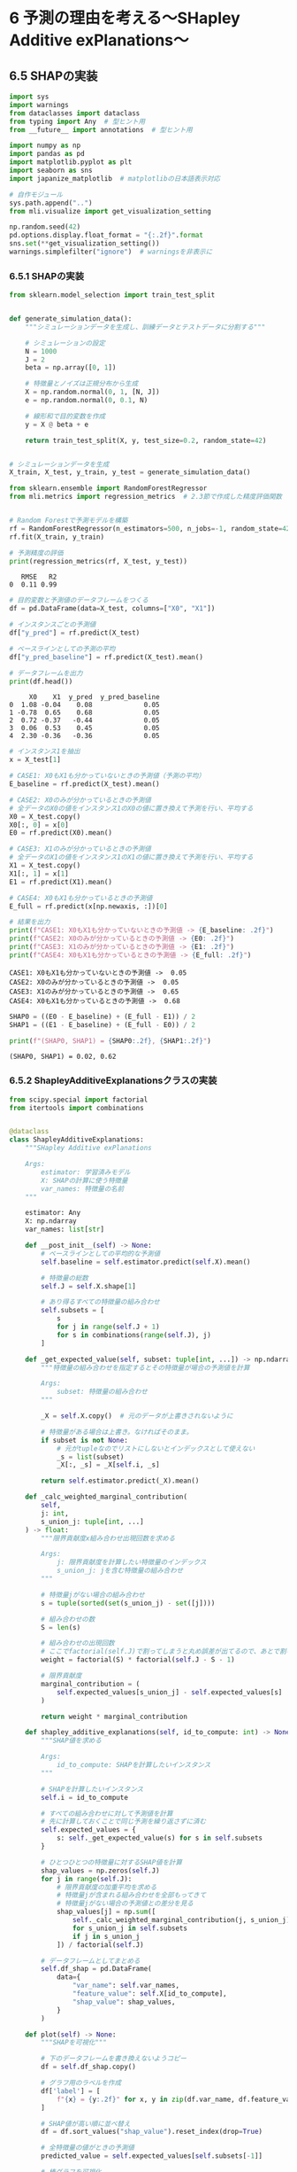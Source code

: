 * 6 予測の理由を考える〜SHapley Additive exPlanations〜
:PROPERTIES:
:CUSTOM_ID: 予測の理由を考えるshapley-additive-explanations
:header-args:jupyter-python: :exports both :session ml :kernel ml_interpret :async yes :tangle yes
:END:
** 6.5 SHAPの実装
#+begin_src jupyter-python :exports both
import sys
import warnings
from dataclasses import dataclass
from typing import Any  # 型ヒント用
from __future__ import annotations  # 型ヒント用

import numpy as np
import pandas as pd
import matplotlib.pyplot as plt
import seaborn as sns
import japanize_matplotlib  # matplotlibの日本語表示対応

# 自作モジュール
sys.path.append("..")
from mli.visualize import get_visualization_setting

np.random.seed(42)
pd.options.display.float_format = "{:.2f}".format
sns.set(**get_visualization_setting())
warnings.simplefilter("ignore")  # warningsを非表示に
#+end_src

#+RESULTS:

*** 6.5.1 SHAPの実装
#+begin_src jupyter-python :exports both
from sklearn.model_selection import train_test_split


def generate_simulation_data():
    """シミュレーションデータを生成し、訓練データとテストデータに分割する"""

    # シミュレーションの設定
    N = 1000
    J = 2
    beta = np.array([0, 1])

    # 特徴量とノイズは正規分布から生成
    X = np.random.normal(0, 1, [N, J])
    e = np.random.normal(0, 0.1, N)

    # 線形和で目的変数を作成
    y = X @ beta + e

    return train_test_split(X, y, test_size=0.2, random_state=42)


# シミュレーションデータを生成
X_train, X_test, y_train, y_test = generate_simulation_data()
#+end_src

#+RESULTS:

#+begin_src jupyter-python :exports both
from sklearn.ensemble import RandomForestRegressor
from mli.metrics import regression_metrics  # 2.3節で作成した精度評価関数


# Random Forestで予測モデルを構築
rf = RandomForestRegressor(n_estimators=500, n_jobs=-1, random_state=42)
rf.fit(X_train, y_train)

# 予測精度の評価
print(regression_metrics(rf, X_test, y_test))
#+end_src

#+RESULTS:
:    RMSE   R2
: 0  0.11 0.99

#+begin_src jupyter-python :exports both
# 目的変数と予測値のデータフレームをつくる
df = pd.DataFrame(data=X_test, columns=["X0", "X1"])

# インスタンスごとの予測値
df["y_pred"] = rf.predict(X_test)

# ベースラインとしての予測の平均
df["y_pred_baseline"] = rf.predict(X_test).mean()

# データフレームを出力
print(df.head())
#+end_src

#+RESULTS:
#+begin_example
     X0    X1  y_pred  y_pred_baseline
0  1.08 -0.04    0.08             0.05
1 -0.78  0.65    0.68             0.05
2  0.72 -0.37   -0.44             0.05
3  0.06  0.53    0.45             0.05
4  2.30 -0.36   -0.36             0.05
#+end_example

#+begin_src jupyter-python :exports both
# インスタンス1を抽出
x = X_test[1]

# CASE1: X0もX1も分かっていないときの予測値（予測の平均）
E_baseline = rf.predict(X_test).mean()

# CASE2: X0のみが分かっているときの予測値
# 全データのX0の値をインスタンス1のX0の値に置き換えて予測を行い、平均する
X0 = X_test.copy()
X0[:, 0] = x[0]
E0 = rf.predict(X0).mean()

# CASE3: X1のみが分かっているときの予測値
# 全データのX1の値をインスタンス1のX1の値に置き換えて予測を行い、平均する
X1 = X_test.copy()
X1[:, 1] = x[1]
E1 = rf.predict(X1).mean()

# CASE4: X0もX1も分かっているときの予測値
E_full = rf.predict(x[np.newaxis, :])[0]

# 結果を出力
print(f"CASE1: X0もX1も分かっていないときの予測値 -> {E_baseline: .2f}")
print(f"CASE2: X0のみが分かっているときの予測値 -> {E0: .2f}")
print(f"CASE3: X1のみが分かっているときの予測値 -> {E1: .2f}")
print(f"CASE4: X0もX1も分かっているときの予測値 -> {E_full: .2f}")
#+end_src

#+RESULTS:
#+begin_example
CASE1: X0もX1も分かっていないときの予測値 ->  0.05
CASE2: X0のみが分かっているときの予測値 ->  0.05
CASE3: X1のみが分かっているときの予測値 ->  0.65
CASE4: X0もX1も分かっているときの予測値 ->  0.68
#+end_example

#+begin_src jupyter-python :exports both
SHAP0 = ((E0 - E_baseline) + (E_full - E1)) / 2
SHAP1 = ((E1 - E_baseline) + (E_full - E0)) / 2

print(f"(SHAP0, SHAP1) = {SHAP0:.2f}, {SHAP1:.2f}")
#+end_src

#+RESULTS:
: (SHAP0, SHAP1) = 0.02, 0.62

*** 6.5.2 ShapleyAdditiveExplanationsクラスの実装
#+begin_src jupyter-python :exports both
from scipy.special import factorial
from itertools import combinations


@dataclass
class ShapleyAdditiveExplanations:
    """SHapley Additive exPlanations

    Args:
        estimator: 学習済みモデル
        X: SHAPの計算に使う特徴量
        var_names: 特徴量の名前
    """

    estimator: Any
    X: np.ndarray
    var_names: list[str]

    def __post_init__(self) -> None:
        # ベースラインとしての平均的な予測値
        self.baseline = self.estimator.predict(self.X).mean()

        # 特徴量の総数
        self.J = self.X.shape[1]

        # あり得るすべての特徴量の組み合わせ
        self.subsets = [
            s
            for j in range(self.J + 1)
            for s in combinations(range(self.J), j)
        ]

    def _get_expected_value(self, subset: tuple[int, ...]) -> np.ndarray:
        """特徴量の組み合わせを指定するとその特徴量が場合の予測値を計算

        Args:
            subset: 特徴量の組み合わせ
        """

        _X = self.X.copy()  # 元のデータが上書きされないように

        # 特徴量がある場合は上書き。なければそのまま。
        if subset is not None:
            # 元がtupleなのでリストにしないとインデックスとして使えない
            _s = list(subset)
            _X[:, _s] = _X[self.i, _s]

        return self.estimator.predict(_X).mean()

    def _calc_weighted_marginal_contribution(
        self,
        j: int,
        s_union_j: tuple[int, ...]
    ) -> float:
        """限界貢献度x組み合わせ出現回数を求める

        Args:
            j: 限界貢献度を計算したい特徴量のインデックス
            s_union_j: jを含む特徴量の組み合わせ
        """

        # 特徴量jがない場合の組み合わせ
        s = tuple(sorted(set(s_union_j) - set([j])))

        # 組み合わせの数
        S = len(s)

        # 組み合わせの出現回数
        # ここでfactorial(self.J)で割ってしまうと丸め誤差が出てるので、あとで割る
        weight = factorial(S) * factorial(self.J - S - 1)

        # 限界貢献度
        marginal_contribution = (
            self.expected_values[s_union_j] - self.expected_values[s]
        )

        return weight * marginal_contribution

    def shapley_additive_explanations(self, id_to_compute: int) -> None:
        """SHAP値を求める

        Args:
            id_to_compute: SHAPを計算したいインスタンス
        """

        # SHAPを計算したいインスタンス
        self.i = id_to_compute

        # すべての組み合わせに対して予測値を計算
        # 先に計算しておくことで同じ予測を繰り返さずに済む
        self.expected_values = {
            s: self._get_expected_value(s) for s in self.subsets
        }

        # ひとつひとつの特徴量に対するSHAP値を計算
        shap_values = np.zeros(self.J)
        for j in range(self.J):
            # 限界貢献度の加重平均を求める
            # 特徴量jが含まれる組み合わせを全部もってきて
            # 特徴量jがない場合の予測値との差分を見る
            shap_values[j] = np.sum([
                self._calc_weighted_marginal_contribution(j, s_union_j)
                for s_union_j in self.subsets
                if j in s_union_j
            ]) / factorial(self.J)

        # データフレームとしてまとめる
        self.df_shap = pd.DataFrame(
            data={
                "var_name": self.var_names,
                "feature_value": self.X[id_to_compute],
                "shap_value": shap_values,
            }
        )

    def plot(self) -> None:
        """SHAPを可視化"""

        # 下のデータフレームを書き換えないようコピー
        df = self.df_shap.copy()

        # グラフ用のラベルを作成
        df['label'] = [
            f"{x} = {y:.2f}" for x, y in zip(df.var_name, df.feature_value)
        ]

        # SHAP値が高い順に並べ替え
        df = df.sort_values("shap_value").reset_index(drop=True)

        # 全特徴量の値がときの予測値
        predicted_value = self.expected_values[self.subsets[-1]]

        # 棒グラフを可視化
        fig, ax = plt.subplots()
        ax.barh(df.label, df.shap_value)
        ax.set(xlabel="SHAP値", ylabel=None)
        fig.suptitle(f"SHAP値 \n(Baseline: {self.baseline:.2f}, Prediction: {predicted_value:.2f}, Difference: {predicted_value - self.baseline:.2f})")

        fig.show()
#+end_src

#+RESULTS:

#+begin_src jupyter-python :exports both
# SHAPのインスタンスを作成
shap = ShapleyAdditiveExplanations(rf, X_test, ["X0", "X1"])

# インスタンス1に対してSHAP値を計算
shap.shapley_additive_explanations(id_to_compute=1)

# SHAP値を出力
print(shap.df_shap)
#+end_src

#+RESULTS:
#+begin_example
  var_name  feature_value  shap_value
0       X0          -0.78        0.02
1       X1           0.65        0.62
#+end_example

#+begin_src jupyter-python :exports both
# A, B, Cから2つを選ぶ組み合わせ
print(list(combinations(["A", "B", "C"], 2)))
#+end_src

#+RESULTS:
: [('A', 'B'), ('A', 'C'), ('B', 'C')]

#+begin_src jupyter-python :exports both
# 特徴量X0、X1の分かっている組み合わせ
print(shap.subsets)
#+end_src

#+RESULTS:
: [(), (0,), (1,), (0, 1)]

#+begin_src jupyter-python :exports both
# 特定の特徴量が分かっている場合の予測値を計算
print({s: shap._get_expected_value(s) for s in shap.subsets})
#+end_src

#+RESULTS:
: {(): 0.047955112724797695, (0,): 0.053784643984172646, (1,): 0.6519497702656634, (0, 1): 0.6849473377476549}

#+begin_src jupyter-python :exports both
# 特徴量X1に対するSHAP値を計算
j = 1
np.sum([
    shap._calc_weighted_marginal_contribution(j, s_union_j)
    for s_union_j in shap.subsets
    if j in s_union_j
]) / factorial(shap.J)
#+end_src

#+RESULTS:
: 0.617578675652174

#+begin_src jupyter-python :exports both :file ./images/6-5-2.png :results output file
# SHAP値を計算
shap.shapley_additive_explanations(id_to_compute=1)

# SHAP値を可視化
shap.plot()
#+end_src

#+RESULTS:
[[file:./images/6-5-2.png]]

** 6.6 実データでの分析
*** 6.6.1 SHAPパッケージの導入
#+begin_src jupyter-python :exports both
import joblib


# データと学習済みモデルを読み込む
X_train, X_test, y_train, y_test = joblib.load("../data/boston_housing.pkl")
rf = joblib.load("../model/boston_housing_rf.pkl")
#+end_src

#+RESULTS:

#+begin_src jupyter-python :exports both
import shap


# SHAP値を計算するためのexplainerを作成
explainer = shap.TreeExplainer(
    model=rf,  # 学習済みモデル
    data=X_test,  # SHAPを計算するためのデータ
    feature_perturbation="interventional",  # 推奨
)
#+end_src

#+RESULTS:

#+begin_src jupyter-python :exports both
# SHAP値を計算
shap_values = explainer(X_test)
#+end_src

#+RESULTS:

#+begin_src jupyter-python :exports both
# インスタンス0の情報。表示されていないが変数名なども格納されている
shap_values[0]
#+end_src

#+RESULTS:
#+begin_example
.values =
array([ 3.72177514e-01,  3.52722114e-03, -8.48893190e-02, -3.47466654e-03,
        2.17689436e-01, -7.51764897e-01, -1.54057020e-01, -7.27876371e-03,
        7.51510364e-04,  1.04005248e-01,  3.86730953e-01,  3.70339397e-02,
        1.44721910e+00])

.base_values =
21.271510000000003

.data =
array([9.1780e-02, 0.0000e+00, 4.0500e+00, 0.0000e+00, 5.1000e-01,
       6.4160e+00, 8.4100e+01, 2.6463e+00, 5.0000e+00, 2.9600e+02,
       1.6600e+01, 3.9550e+02, 9.0400e+00])
#+end_example

*** 6.6.2 SHAP値の可視化
#+begin_src jupyter-python :exports both :file ./images/6-6-2a.png :results output file
# インスタンス0のSHAP値を可視化
shap.plots.waterfall(shap_values[0])
#+end_src

#+RESULTS:
[[file:./images/6-6-2a.png]]

#+begin_src jupyter-python :exports both :file ./images/6-6-2b.png :results output file
# インスタンス1のSHAP値を可視化
shap.waterfall_plot(shap_values[1])
#+end_src

#+RESULTS:
[[file:./images/6-6-2b.png]]

** 6.7 ミクロからマクロへ
*** 6.7.1 SHAPによる特徴量重要度の可視化
#+begin_src jupyter-python :exports both :file ./images/6-7-1a.png :results output file
# 棒グラフで重要度を可視化
shap.plots.bar(shap_values=shap_values)
#+end_src

#+RESULTS:
[[file:./images/6-7-1a.png]]

#+begin_src jupyter-python :exports both :file ./images/6-7-1b.png :results output file
# beeswarm plotで重要度を可視化
shap.plots.beeswarm(shap_values)
#+end_src

#+RESULTS:
[[file:./images/6-7-1b.png]]

*** 6.7.2 SHAPによるPDの可視化
#+begin_src jupyter-python :exports both :file ./images/6-7-2a.png :results output file
# SHAPによるPDを可視化
shap.plots.scatter(shap_values[:, "LSTAT"], color=shap_values)
#+end_src

#+RESULTS:
[[file:./images/6-7-2a.png]]

#+begin_src jupyter-python :exports both
def generate_simulation_data():
    """シミュレーションデータを生成し、訓練データとテストデータに分割"""

    # シミュレーションの設定
    N = 1000

    # X0とX1は一様分布から生成
    x0 = np.random.uniform(-1, 1, N)
    x1 = np.random.uniform(-1, 1, N)
    # 二項分布の試行回数を1にすると成功確率0.5のベルヌーイ分布と一致
    x2 = np.random.binomial(1, 0.5, N)
    # ノイズは正規分布からデータを生成
    epsilon = np.random.normal(0, 0.1, N)

    # 特徴量をまとめる
    X = np.column_stack((x0, x1, x2))

    # 線形和で目的変数を作成
    y = x0 - 5 * x1 + 10 * x1 * x2 + epsilon

    return train_test_split(X, y, test_size=0.2, random_state=42)


# シミュレーションデータを生成
X_train, X_test, y_train, y_test = generate_simulation_data()
#+end_src

#+RESULTS:

#+begin_src jupyter-python :exports both
# Random Forestで予測モデルを構築
rf = RandomForestRegressor(n_jobs=-1, random_state=42).fit(X_train, y_train)

# 特徴量の名前がわかると便利なのでデータフレームにする
X_test = pd.DataFrame(X_test, columns=["X0", "X1", "X2"])

# explainerを作成
explainer = shap.TreeExplainer(rf, X_test)

# SHAP値を計算
shap_values = explainer(X_test)
#+end_src

#+RESULTS:

#+begin_src jupyter-python :exports both :file ./images/6-7-2b.png :results output file
# SHAPによるPDを可視化
shap.plots.scatter(shap_values[:, "X1"], color=shap_values)
#+end_src

#+RESULTS:
[[file:./images/6-7-2b.png]]
